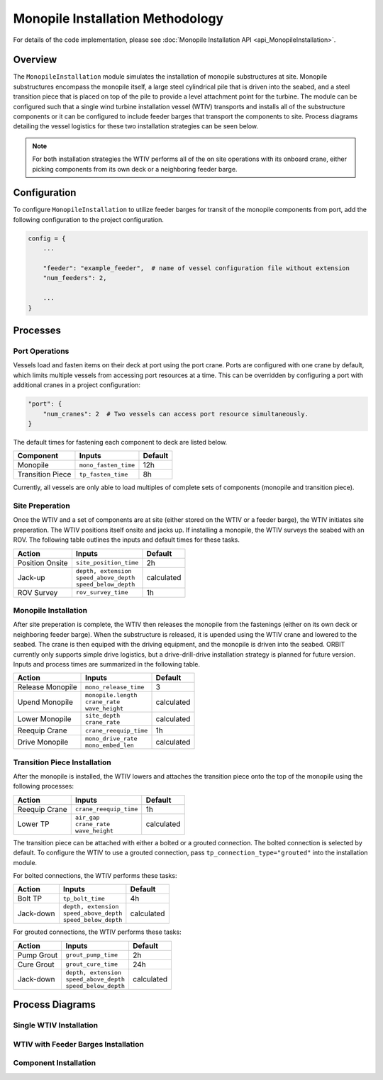 Monopile Installation Methodology
=================================

For details of the code implementation, please see
:doc:`Monopile Installation API <api_MonopileInstallation>`.

Overview
--------

The ``MonopileInstallation`` module simulates the installation of monopile
substructures at site. Monopile substructures encompass the monopile itself, a
large steel cylindrical pile that is driven into the seabed, and a steel
transition piece that is placed on top of the pile to provide a level
attachment point for the turbine. The module can be configured such that a
single wind turbine installation vessel (WTIV) transports and installs all of
the substructure components or it can be configured to include feeder barges
that transport the components to site. Process diagrams detailing the vessel
logistics for these two installation strategies can be seen below.

.. note::

   For both installation strategies the WTIV performs all of the on site
   operations with its onboard crane, either picking components from its own
   deck or a neighboring feeder barge.

Configuration
-------------

To configure ``MonopileInstallation`` to utilize feeder barges for transit of
the monopile components from port, add the following configuration to the
project configuration.

.. code-block:: python

   config = {
       ...

       "feeder": "example_feeder",  # name of vessel configuration file without extension
       "num_feeders": 2,

       ...
   }

Processes
---------

Port Operations
~~~~~~~~~~~~~~~

Vessels load and fasten items on their deck at port using the port crane.
Ports are configured with one crane by default, which limits multiple vessels
from accessing port resources at a time. This can be overridden by configuring
a port with additional cranes in a project configuration:

.. code-block:: python

   "port": {
       "num_cranes": 2  # Two vessels can access port resource simultaneously.
   }

The default times for fastening each component to deck are listed below.

+------------------+----------------------+------------+
| Component        | Inputs               | Default    |
+==================+======================+============+
| Monopile         | ``mono_fasten_time`` | 12h        |
+------------------+----------------------+------------+
| Transition Piece | ``tp_fasten_time``   | 8h         |
+------------------+----------------------+------------+

Currently, all vessels are only able to load multiples of complete sets of
components (monopile and transition piece).

Site Preperation
~~~~~~~~~~~~~~~~

Once the WTIV and a set of components are at site (either stored on the WTIV or
a feeder barge), the WTIV initiates site preperation. The WTIV positions itself
onsite and jacks up. If installing a monopile, the WTIV surveys the seabed with
an ROV. The following table outlines the inputs and default times for these
tasks.

+-----------------+--------------------------+------------+
| Action          | Inputs                   | Default    |
+=================+==========================+============+
| Position Onsite | ``site_position_time``   | 2h         |
+-----------------+--------------------------+------------+
| Jack-up         | | ``depth, extension``   | calculated |
|                 | | ``speed_above_depth``  |            |
|                 | | ``speed_below_depth``  |            |
+-----------------+--------------------------+------------+
| ROV Survey      | ``rov_survey_time``      | 1h         |
+-----------------+--------------------------+------------+

Monopile Installation
~~~~~~~~~~~~~~~~~~~~~

After site preperation is complete, the WTIV then releases the monopile from
the fastenings (either on its own deck or neighboring feeder barge). When the
substructure is released, it is upended using the WTIV crane and lowered to the
seabed. The crane is then equiped with the driving equipment, and the monopile
is driven into the seabed. ORBIT currently only supports simple drive
logistics, but a drive-drill-drive installation strategy is planned for future
version. Inputs and process times are summarized in the following table.

+------------------+--------------------------+------------+
| Action           | Inputs                   | Default    |
+==================+==========================+============+
| Release Monopile | ``mono_release_time``    | 3          |
+------------------+--------------------------+------------+
| Upend Monopile   | | ``monopile.length``    | calculated |
|                  | | ``crane_rate``         |            |
|                  | | ``wave_height``        |            |
+------------------+--------------------------+------------+
| Lower Monopile   | | ``site_depth``         | calculated |
|                  | | ``crane_rate``         |            |
+------------------+--------------------------+------------+
| Reequip Crane    | ``crane_reequip_time``   | 1h         |
+------------------+--------------------------+------------+
| Drive Monopile   | | ``mono_drive_rate``    | calculated |
|                  | | ``mono_embed_len``     |            |
+------------------+--------------------------+------------+

Transition Piece Installation
~~~~~~~~~~~~~~~~~~~~~~~~~~~~~

After the monopile is installed, the WTIV lowers and attaches the
transition piece onto the top of the monopile using the following processes:

+------------------+--------------------------+------------+
| Action           | Inputs                   | Default    |
+==================+==========================+============+
| Reequip Crane    | ``crane_reequip_time``   | 1h         |
+------------------+--------------------------+------------+
| Lower TP         | | ``air_gap``            | calculated |
|                  | | ``crane_rate``         |            |
|                  | | ``wave_height``        |            |
+------------------+--------------------------+------------+

The transition piece can be attached with either a bolted or a grouted
connection. The bolted connection is selected by default. To configure the WTIV
to use a grouted connection, pass ``tp_connection_type="grouted"`` into the
installation module.

For bolted connections, the WTIV performs these tasks:

+------------------+--------------------------+------------+
| Action           | Inputs                   | Default    |
+==================+==========================+============+
| Bolt TP          | ``tp_bolt_time``         | 4h         |
+------------------+--------------------------+------------+
| Jack-down        | | ``depth, extension``   | calculated |
|                  | | ``speed_above_depth``  |            |
|                  | | ``speed_below_depth``  |            |
+------------------+--------------------------+------------+

For grouted connections, the WTIV performs these tasks:

+------------------+--------------------------+------------+
| Action           | Inputs                   | Default    |
+==================+==========================+============+
| Pump Grout       | ``grout_pump_time``      | 2h         |
+------------------+--------------------------+------------+
| Cure Grout       | ``grout_cure_time``      | 24h        |
+------------------+--------------------------+------------+
| Jack-down        | | ``depth, extension``   | calculated |
|                  | | ``speed_above_depth``  |            |
|                  | | ``speed_below_depth``  |            |
+------------------+--------------------------+------------+

Process Diagrams
----------------

Single WTIV Installation
~~~~~~~~~~~~~~~~~~~~~~~~

.. image:: ../../../../images/process_diagrams/monopile_single_wtiv.png

.. _monopile_install_feeders:

WTIV with Feeder Barges Installation
~~~~~~~~~~~~~~~~~~~~~~~~~~~~~~~~~~~~

.. image:: ../../../../images/process_diagrams/monopile_wtiv_with_feeders.png

Component Installation
~~~~~~~~~~~~~~~~~~~~~~

.. image:: ../../../../images/process_diagrams/monopile_install.png

